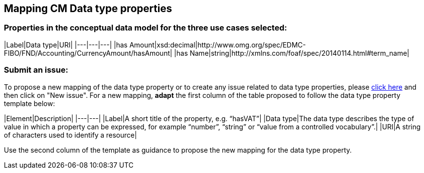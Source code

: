 == Mapping CM Data type properties

=== Properties in the conceptual data model for the three use cases selected:  

|Label|Data type|URI|
|---|---|---|
|has Amount|xsd:decimal|http://www.omg.org/spec/EDMC-FIBO/FND/Accounting/CurrencyAmount/hasAmount|
|has Name|string|http://xmlns.com/foaf/spec/20140114.html#term_name|  
  
=== Submit an issue:  
To propose a new mapping of the data type property or to create any issue related to data type properties, please link:https://github.com/eprocurementontology/eprocurementontology/labels/Mapping%20CM%20-%20Data%20type%20properties[click here] and then click on "New issue".
For a new mapping, **adapt** the first column of the table proposed to follow the data type property template below:    

|Element|Description|
|---|---|
|Label|A short title of the property, e.g. “hasVAT”|
|Data type|The data type describes the type of value in which a property can be expressed, for example “number”, “string” or “value from a controlled vocabulary”.|
|URI|A string of characters used to identify a resource|  

Use the second column of the template as guidance to propose the new mapping for the data type property.